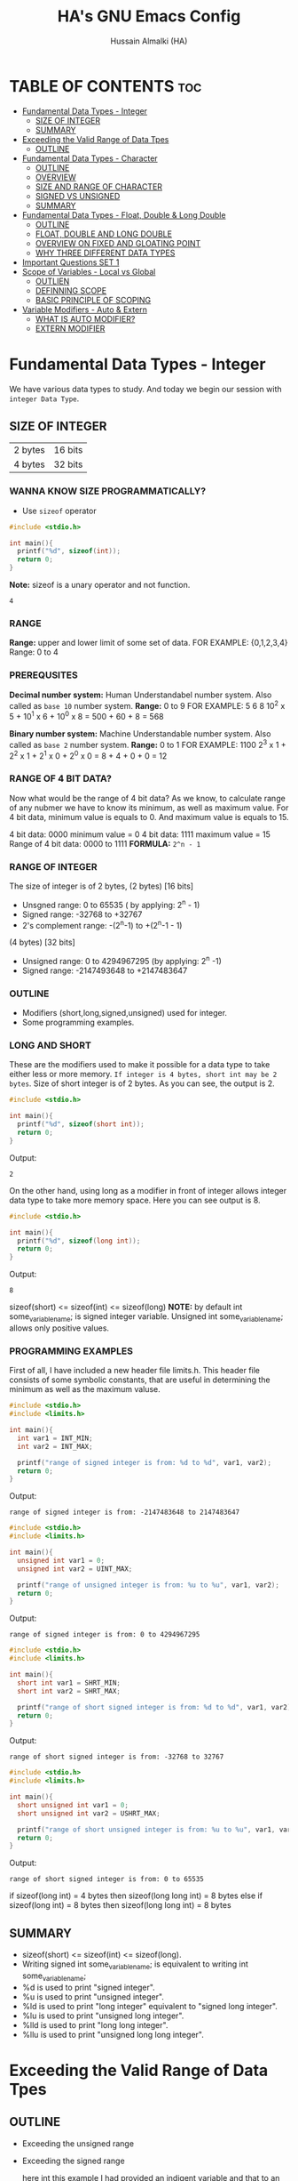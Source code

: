 #+TITLE: HA's GNU Emacs Config
#+AUTHOR: Hussain Almalki (HA)
#+DESCRIPTION: Data Types
#+STARTUP: showeverything
#+OPTIONS: toc:2

* TABLE OF CONTENTS :toc:
- [[#fundamental-data-types---integer][Fundamental Data Types - Integer]]
  - [[#size-of-integer][SIZE OF INTEGER]]
  - [[#summary][SUMMARY]]
- [[#exceeding-the-valid-range-of-data-tpes][Exceeding the Valid Range of Data Tpes]]
  - [[#outline][OUTLINE]]
- [[#fundamental-data-types---character][Fundamental Data Types - Character]]
  - [[#outline-1][OUTLINE]]
  - [[#overview][OVERVIEW]]
  - [[#size-and-range-of-character][SIZE AND RANGE OF CHARACTER]]
  - [[#signed-vs-unsigned][SIGNED VS UNSIGNED]]
  - [[#summary-1][SUMMARY]]
- [[#fundamental-data-types---float-double--long-double][Fundamental Data Types - Float, Double & Long Double]]
  - [[#outline-2][OUTLINE]]
  - [[#float-double-and-long-double][FLOAT, DOUBLE AND LONG DOUBLE]]
  - [[#overview-on-fixed-and-gloating-point][OVERVIEW ON FIXED AND GLOATING POINT]]
  - [[#why-three-different-data-types][WHY THREE DIFFERENT DATA TYPES]]
- [[#important-questions-set-1][Important Questions SET 1]]
- [[#scope-of-variables---local-vs-global][Scope of Variables - Local vs Global]]
  - [[#outlien][OUTLIEN]]
  - [[#definning-scope][DEFINNING SCOPE]]
  - [[#basic-principle-of-scoping][BASIC PRINCIPLE OF SCOPING]]
- [[#variable-modifiers---auto--extern][Variable Modifiers - Auto & Extern]]
  - [[#what-is-auto-modifier][WHAT IS AUTO MODIFIER?]]
  - [[#extern-modifier][EXTERN MODIFIER]]

* Fundamental Data Types - Integer
We have various data types to study. And today we begin our session with ~integer Data Type~.
** SIZE OF INTEGER
| 2 bytes | 16 bits |
| 4 bytes | 32 bits |

*** WANNA KNOW SIZE PROGRAMMATICALLY?
- Use ~sizeof~ operator
#+begin_src c
#include <stdio.h>

int main(){
  printf("%d", sizeof(int));
  return 0;
}
#+end_src
*Note:* sizeof is a unary operator and not function.
#+begin_src output
4
#+end_src

*** RANGE
*Range:* upper and lower limit of some set of data.
FOR EXAMPLE: {0,1,2,3,4}
Range: 0 to 4

*** PREREQUSITES
*Decimal number system:* Human Understandabel number system.
Also called as ~base 10~ number system.
*Range:* 0 to 9
FOR EXAMPLE: 5 6 8
10^2 x 5 + 10^1 x 6 + 10^0 x 8 = 500 + 60 + 8 = 568

*Binary number system:* Machine Understandable number system.
Also called as ~base 2~ number system.
*Range:* 0 to 1
FOR EXAMPLE: 1100
2^3 x 1 + 2^2 x 1 + 2^1 x 0 + 2^0 x 0 = 8 + 4 + 0 + 0 = 12

*** RANGE OF 4 BIT DATA?
Now what would be the range of 4 bit data? As we know, to calculate range of any nubmer we have to know its minimum, as well as maximum value. For 4 bit data, minimum value is equals to 0. And maximum value is equals to 15.

4 bit data: 0000 minimum value = 0
4 bit data: 1111 maximum value = 15
Range of 4 bit data: 0000 to 1111
*FORMULA:* ~2^n - 1~

*** RANGE OF INTEGER
The size of integer is of 2 bytes,
(2 bytes) [16 bits]
- Unsgned range: 0 to 65535 ( by applying: 2^n - 1)
- Signed range: -32768 to +32767
- 2's complement range: -(2^n-1) to +(2^n-1 - 1)
(4 bytes) [32 bits]
- Unsigned range: 0 to 4294967295 (by applying: 2^n -1)
- Signed range: -2147493648 to +2147483647

*** OUTLINE
- Modifiers (short,long,signed,unsigned) used for integer.
- Some programming examples.

*** LONG AND SHORT
These are the modifiers used to make it possible for a data type to take either less or more memory. ~If integer is 4 bytes, short int may be 2 bytes~.
Size of short integer is of 2 bytes. As you can see, the output is 2.
#+begin_src c
#include <stdio.h>

int main(){
  printf("%d", sizeof(short int));
  return 0;
}
#+end_src
Output:
#+begin_src output
2
#+end_src
On the other hand, using long as a modifier in front of integer allows integer data type to take more memory space. Here you can see output is 8.
#+begin_src c
#include <stdio.h>

int main(){
  printf("%d", sizeof(long int));
  return 0;
}
#+end_src
Output:
#+begin_src 
8
#+end_src

sizeof(short) <= sizeof(int) <= sizeof(long)
*NOTE:* by default int some_variable_name; is signed integer variable.
Unsigned int some_variable_name; allows only positive values.

*** PROGRAMMING EXAMPLES
First of all, I have included a new header file limits.h. This header file consists of some symbolic constants, that are useful in determining the minimum as well as the maximum valuse.
#+begin_src c
#include <stdio.h>
#include <limits.h>

int main(){
  int var1 = INT_MIN;
  int var2 = INT_MAX;

  printf("range of signed integer is from: %d to %d", var1, var2);
  return 0;
}
#+end_src
Output:
#+begin_src output
range of signed integer is from: -2147483648 to 2147483647
#+end_src

#+begin_src c
#include <stdio.h>
#include <limits.h>

int main(){
  unsigned int var1 = 0;
  unsigned int var2 = UINT_MAX;

  printf("range of unsigned integer is from: %u to %u", var1, var2);
  return 0;
}
#+end_src
Output:
#+begin_src output
range of signed integer is from: 0 to 4294967295
#+end_src

#+begin_src c
#include <stdio.h>
#include <limits.h>

int main(){
  short int var1 = SHRT_MIN;
  short int var2 = SHRT_MAX;

  printf("range of short signed integer is from: %d to %d", var1, var2);
  return 0;
}
#+end_src
Output:
#+begin_src output
range of short signed integer is from: -32768 to 32767
#+end_src

#+begin_src c
#include <stdio.h>
#include <limits.h>

int main(){
  short unsigned int var1 = 0;
  short unsigned int var2 = USHRT_MAX;

  printf("range of short unsigned integer is from: %u to %u", var1, var2);
  return 0;
}
#+end_src
Output:
#+begin_src output
range of short signed integer is from: 0 to 65535
#+end_src

if sizeof(long int) = 4 bytes
then sizeof(long long int) = 8 bytes
else
if sizeof(long int) = 8 bytes
then sizeof(long long int) = 8 bytes

** SUMMARY
- sizeof(short) <= sizeof(int) <= sizeof(long).
- Writing signed int some_variable_name; is equivalent to writing int some_variable_name;
- %d is used to print "signed integer".
- %u is used to print "unsigned integer".
- %ld is used to print "long integer" equivalent to "signed long integer".
- %lu is used to print "unsigned long integer".
- %lld is used to print "long long integer".
- %llu is used to print "unsigned long long integer".

* Exceeding the Valid Range of Data Tpes
** OUTLINE
- Exceeding the unsigned range
- Exceeding the signed range

  here int this example I had provided an indigent variable and that to an unsigned integer variable and assigned it a value 4294967295 which is the maximum allowable value of an unsigned integer.

#+begin_src c
#include <stdio.h>

int main(){
  unsigned int var = 4294967295;
  printf("%u", var);
  return 0;
}
#+end_src
Output:
#+begin_src output
4294967295
#+end_src

When we chagne the range we getting value is equals to zero.
#+begin_src c
#include <stdio.h>

int main(){
  unsigned int var = 4294967296;
  printf("%u", var);
  return 0;
}
#+end_src
Output:
#+begin_src output
0
#+end_src

We are having the value from 0 to 7 for a 3 bit representation the minimum value would be equals to 0 and the maximum value is equals to 7.
| 2^2 | 2^1 | 2^0 | 3 bit |
|   0 |   0 |   0 |     0 |
|   0 |   0 |   1 |     1 |
|   0 |   1 |   0 |     2 |
|   0 |   1 |   1 |     3 |
|   1 |   0 |   0 |     4 |
|   1 |   0 |   1 |     5 |
|   1 |   1 |   0 |     6 |
|   1 |   1 |   1 |     7 |

When we try to represent the value 1 greater than 7 that is 8 if you want be able to represent this value 8 in a 3 bit representation as you can see foruth.

| 2^3 | 2^2 | 2^1 | 2^0 | 3 bit |
|   0 |   0 |   0 |   0 |     0 |
|   0 |   0 |   0 |   1 |     1 |
|   0 |   0 |   1 |   0 |     2 |
|   0 |   0 |   1 |   1 |     3 |
|   0 |   1 |   0 |   0 |     4 |
|   0 |   1 |   0 |   1 |     5 |
|   0 |   1 |   1 |   0 |     6 |
|   0 |   1 |   1 |   1 |     7 |
|   1 |   0 |   0 |   0 |     8 | -> 0 0 0

For 32 bit unsigned data -> Mod 2^32
For n bit unsigned data -> Mod 2^n
#+begin_src c
#include <stdio.h>

int main() {
  int var = 2147483648;
  printf("%d", var);
  return 0;
}
#+end_src
Output
#+begin_src output
main.c: In function ‘main’:
main.c:8:15: warning: overflow in conversion from ‘long int’ to ‘int’ changes value from ‘2147483648’ to ‘-2147483648’ [-Woverflow]
    8 |     int var = 2147483648;
      |               ^~~~~~~~~~
#+end_src

#+begin_src c
#include <stdio.h>

int main() {
  int var = -2147483649;
  printf("%d", var);
  return 0;
}
#+end_src
Output:
#+begin_src output
main.c: In function ‘main’:
main.c:8:15: warning: overflow in conversion from ‘long int’ to ‘int’ changes value from ‘-2147483649’ to ‘2147483647’ [-Woverflow]
    8 |     int var = -2147483649;
      |               ^
#+end_src

* Fundamental Data Types - Character
** OUTLINE
- Brief overview on character data type.
- Size of characters.
- Range of characters.
- Difference between signed and unsigned characters.

** OVERVIEW
|        H |        E |        L |        L |        O |       ! |
| 01001000 | 01100101 | 01101100 | 01101100 | 01101111 | 0010001 |
Computer is capable to understand only 0 and 1. Therefor, we need to represent characters in 0 and 1 form only. But we don't need to bother about it. Because internally, all are represented in bits form only. To encode characters, there are several encoding schemes available. But one of the most commaon encoding scheme is ~ASCII~. [[https://www.ascii-code.com/][here]]

*HOW WE DEFINE AND DECLARE A CHARACTER VARIABLE*
=char some_variable_name = 'N';=
I have declared a variable of character data type ~char~ and assigned it a character ~N~.
NOTE:📍Remember to put single quotes '' and *not* double quotes ""
You can also assign integer values to them. For example
=char some_variable_name = 65;=
I have provided a value 65. Now, this value acts like a charcater, when we are going to print it of this variable we get a character instedad of an integer.

#+begin_src c
#include <stdio.h>

int main(){
  char var = 65;
  printf("%c", var);
  return 0;
}
#+end_src
Output:
#+begin_src output
A
#+end_src

** SIZE AND RANGE OF CHARACTER
*** Size:
- 1 byte = 8 bits
*** Range:
- Unsigned: 0 to 255
- Signed: -128 to +127

** SIGNED VS UNSIGNED
-128 =
|----+---+---+---+---+---+---+---|
|  7 | 6 | 5 | 4 | 3 | 2 | 1 | 0 |
| -2 | 2 | 2 | 2 | 2 | 2 | 2 | 2 |
|  1 | 0 | 0 | 0 | 0 | 0 | 0 | 0 |
+128 =
|---+---+---+---+---+---+---+---|
| 7 | 6 | 5 | 4 | 3 | 2 | 1 | 0 |
| 2 | 2 | 2 | 2 | 2 | 2 | 2 | 2 |
| 1 | 0 | 0 | 0 | 0 | 0 | 0 | 0 |
-127 =
|----+---+---+---+---+---+---+---|
|  7 | 6 | 5 | 4 | 3 | 2 | 1 | 0 |
| -2 | 2 | 2 | 2 | 2 | 2 | 2 | 2 |
|  1 | 0 | 0 | 0 | 0 | 0 | 0 | 1 |
+129 =
|---+---+---+---+---+---+---+---|
| 7 | 6 | 5 | 4 | 3 | 2 | 1 | 0 |
| 2 | 2 | 2 | 2 | 2 | 2 | 2 | 2 |
| 1 | 0 | 0 | 0 | 0 | 0 | 0 | 1 |
-1 =
|----+---+---+---+---+---+---+---|
|  7 | 6 | 5 | 4 | 3 | 2 | 1 | 0 |
| -2 | 2 | 2 | 2 | 2 | 2 | 2 | 2 |
|  1 | 1 | 1 | 1 | 1 | 1 | 1 | 1 |
+255 =
|---+---+---+---+---+---+---+---|
| 7 | 6 | 5 | 4 | 3 | 2 | 1 | 0 |
| 2 | 2 | 2 | 2 | 2 | 2 | 2 | 2 |
| 1 | 1 | 1 | 1 | 1 | 1 | 1 | 1 |

#+begin_src c
#include <stdio.h>

int main(){
  char var = -128;
  printf("%c", var);
  return 0;
}
#+end_src

** SUMMARY
- Size of character = 1 byte
- Signed character range: -128 to +127
- Unsigned character range: 0 to 255
- Negative values won't byt you any additional powers
- In traditional ASCII table, each character requires 7 bits.
- In extended ASCII table, each character utilize all 8 bits.

* Fundamental Data Types - Float, Double & Long Double
** OUTLINE
- Float, double, long double - size and differenne between them.
- Brief introduction to fixed and floating point.
- Coding example.
** FLOAT, DOUBLE AND LONG DOUBLE
For representing fractional numbers. For example: 3.14, 0.678, -3276.789, 0.00000009999 etc. This different sizes as well. In my system, float takes 4 bytes of space.
- Float -> 4 bytes = 32bits
- Double -> 8 bytes = 64bits
- Long Duble -> 16 bytes = 96bits
Size of these data types totally depends from system to system.
- Flat -> IEEE 754 Single Precision Floating Point
- Double -> IEEE 754 Double Precision Floating Point
- Long Double -> Extended Precision Floating Point
** OVERVIEW ON FIXED AND GLOATING POINT
*** Fixed Point Representation
|------+---------+-----------|
| -    |       9 | . 99      |
| Sign | integer | Fractioin |
- Minimum value = -9.99
- Maximum value = +9.99

** WHY THREE DIFFERENT DATA TYPES
- No more words.
- Let the code speaks it out.
  
#+begin_src c
#include <stdio.h>

int main(){
  float var1 = 3.1415926535897932;
  double var2 = 3.1415926535897932;
  long double var3 = 3.141592653589793213456;

  printf("%ld\n", sizeof(float));
  printf("%ld\n", sizeof(double));
  printf("%ld\n", sizeof(long double));
  printf("%.16f\n", var1);
  printf("%.16f\n", var2); //lf
  printf("%.21Lf\n", var3);
  return 0;
}
#+end_src
Output:
#+begin_src text
4
8
16
3.1415927410125732
3.1415926535897931
3.141592653589793115998
#+end_src

#+begin_src c
#include <stdio.h>

int main(){
  float var1 = 3.1415926535897932;
  double var2 = 3.1415926535897932;
  long double var3 = 3.141592653589793213456;

  printf("%ld\n", sizeof(float));
  printf("%ld\n", sizeof(double));
  printf("%ld\n", sizeof(long double));
  printf("%.2f\n", var1);
  printf("%.16f\n", var2); //lf
  printf("%.21Lf\n", var3);
  return 0;
}
#+end_src
Output:
#+begin_src text
4
8
16
3.14
3.1415926535897931
3.141592653589793115998
#+end_src

#+begin_src c
#include <stdio.h>

int main(){
  int var = 4/9;
  printf("%d\n", var);
  float var1 = 4/9;
  printf("%.2f\n", var1);
  float var2 = 4.0/9.0;
  printf("%.2f\n", var2);
  return 0;
}
#+end_src
Output:
#+begin_src text
0
0.00
0.44
#+end_src

* Important Questions SET 1
- Q1: what is the output of the following C program fragment:
  - %s is used to print "string of characters."
  - printf not only prints the content on the screen. It also returns the number of characters that it successfully prints on the screen.
#+begin_src c
#include <stdio.h>

int main(){
  printf("%d", printf("%s", "Hello Word!"));
  return 0;
}
#+end_src
Output:
#+begin_src text
Hello World!12
#+end_src

- Q2: what is the output of the following C program fragement:
#+begin_src c
#include <stdio.h>

int main(){
  printf("%10s", "Hello");
  return 0;
}
#+end_src
Output:
#+begin_src text
     Hello
#+end_src

- Q3: what is the output of the following C program fragement:
#+begin_src c
#include <stdio.h>

int main(){
  char c = 255;
  c = c + 10;
  print("%d", c);
  return 0;
}
#+end_src
- a) 265
- b) Some character according to ASCII table
- c) 7
- d) 9 -> ansswer 

- Q4: Which of the following statement/statements is/are correct corresponding to the definition of integer:
  - I) signed int i;
  - II) signed i;
  - III) unsigned i;
  - V) long int i;
  - VI) long long i;

  - a) Only I and V are correct
  - b) Only I is correct
  - c) All are correct -> because integer is implicitly assumed.
  - d) Only IV, V, are correct

 - Q5: what does the following program fragement prints?
#+begin_src c
#include <stdio.h>

int main(){
  unsigned i = 1;
  int j = -4;
  printf("%u", i+j);
  return 0;
}
#+end_src 
-3 in 2s complement representation:
- Step 1: Take 1s complement of 3
  - 3 = 00000000 00000000 00000000 00000011
  - 1s complement of 3 = 11111111 11111111 11111111 11111100
- Step 2: Add 1 to the result. it will give
  - 11111111 11111111 11111111 11111101 = 4294967293 ( on my computer)

* Scope of Variables - Local vs Global
** OUTLIEN
- Definining Scope of a Variable.
- Local Variable.
- Global Variable.
** DEFINNING SCOPE
Scope = Lifetime
The area under which a varable is applicable or alive. *Strict Definition*: a black or a region where a variable is declared, defined and used and when a block or a region ends, variable is automatically destroyed.
#+begin_src c
#include <stdio.h>

int main(){
  //Scope of this variable is whitin main() functin only.
  //NOTE:Therefore called LOCAL to main() function
  int var = 34;
  printf("%d", var);
  return 0;
}

int fun(){
  //NOTE: Trying to access variable var outside main() function
  //ERROR: var undeclared
  printf("%d", var);
}
#+end_src
** BASIC PRINCIPLE OF SCOPING
#+begin_src c
{
  ...
  //Contents of outer black upto this point are visible to the internal black
  {
    //Contents of internal black are not visible to outer black.
    ...
  }
}
#+end_src

#+begin_src c
{
  //Contents of thsi black is not visible to any block outside to this black.
  ...
}

{
  //Contents of thsi black is not visible to any block outside to this black.
  ...
}
#+end_src

#+begin_src c 
#include <stdio.h>

int main(){
  int var = 3;
  int var = 4;
  printf("%d\n", var);
  printf("%d", var);
  return 0;
}
#+end_src
Output
#+begin_src text
main.c: In function ‘main’:
main.c:9:9: error: redefinition of ‘var’
    9 |     int var = 4;
      |         ^~~
main.c:8:9: note: previous definition of ‘var’ with type ‘int’
    8 |     int var = 3;
      |         ^~~
make: *** [Makefile:4: all] Error 1
#+end_src

#+begin_src c 
#include <stdio.h>

int main(){
  int var = 3;
  {
    int var = 4;
    printf("%d\n", var);
  }
  printf("%d", var);
  return 0;
}
#+end_src
Output:
#+begin_src text
4
3
#+end_src

#+begin_src c
#include <stido.h>

int fun();

//NOTE: This variable is outside of all functions.
//Therefore called a GLOBAL variable
int var = 10;

int main(){
  int var = 3;
  printf("%d\n", var); //OUTPUT: 3
  fun(); //OUTPUT: 10
  return 0;
}

int fun(){
  //NOTE: It will access the GLOBAL variable.
  printf("%d", var);
}
#+end_src

* Variable Modifiers - Auto & Extern
** WHAT IS AUTO MODIFIER?
Auto means Automatic. Vairables declared inside a spcope by default are automatic variables. *Synas*: ~auto int some_variable_name;~
#+begin_src c
#include <stdio.h>
//NOTE: an automatic variable major benefit is that variable won't waste any memory.
//Because, after the completion of this function, this variable gets destroyed.
int main(){
  int var;
  return 0;
}
#+end_src

#+begin_src c
#include <stdio.h>

int main(){
  auto int var;
  return 0; //NOTE: output: tarbage value.
}
#+end_src

*** TAKE AWAYS
- If you won't initialize auto variable, by default it will be initialized with some garbage (random) value.
- On the other hand, ~global variable~ by default initialized to 0.
#+begin_src c
#include <stdio.h>

int var;
int main(){
  printf("%d", var);
  return 0; //NOTE: output: 0
}
#+end_src
** EXTERN MODIFIER
| int var;                   | extern int var; |
| Declaration and Definition | Declaration     |

- Extern is short name for external.
- Used when a particular file needs to access a variable from another file.

#+begin_src c
#include <stdio.h>
//NOTE: this file is main.c

extern int a;
int main(){
  printf("%d", a);
  return 0;
}
#+end_src

#+begin_src c
#include <stdio.h>
//NOTE: this file is other.c
int a = 5;
#+end_src

#+begin_src c
#include <stdio.h>

int a = 9;
int main(){
  extern int a;
  printf("%d", a);
  return 0;
}
#+end_src

#+begin_src c
#include <stdio.h>

extern int a = 9;
int main(){
  printf("%d", a);
  return 0;
}
#+end_src

*** TAKE AWAYS
- When we write ~extern come_data_type some_variable_name;~ no memory is allocated. Only property of variable is announced.
- Multiple declarations of extern variavle is allowed within the file. Thsi not the case with automatic variables.
- Extern variable says to compiler "go outside from my scope and you witl find teh definition of the I declared".
- compiler believes that whatever the extern variable said is true and produce no error. Linker throws an error when he finds no such variable exist.
- When an extern variable is initialized, then memory for thsi variable is allocated and it will be considered defined.
